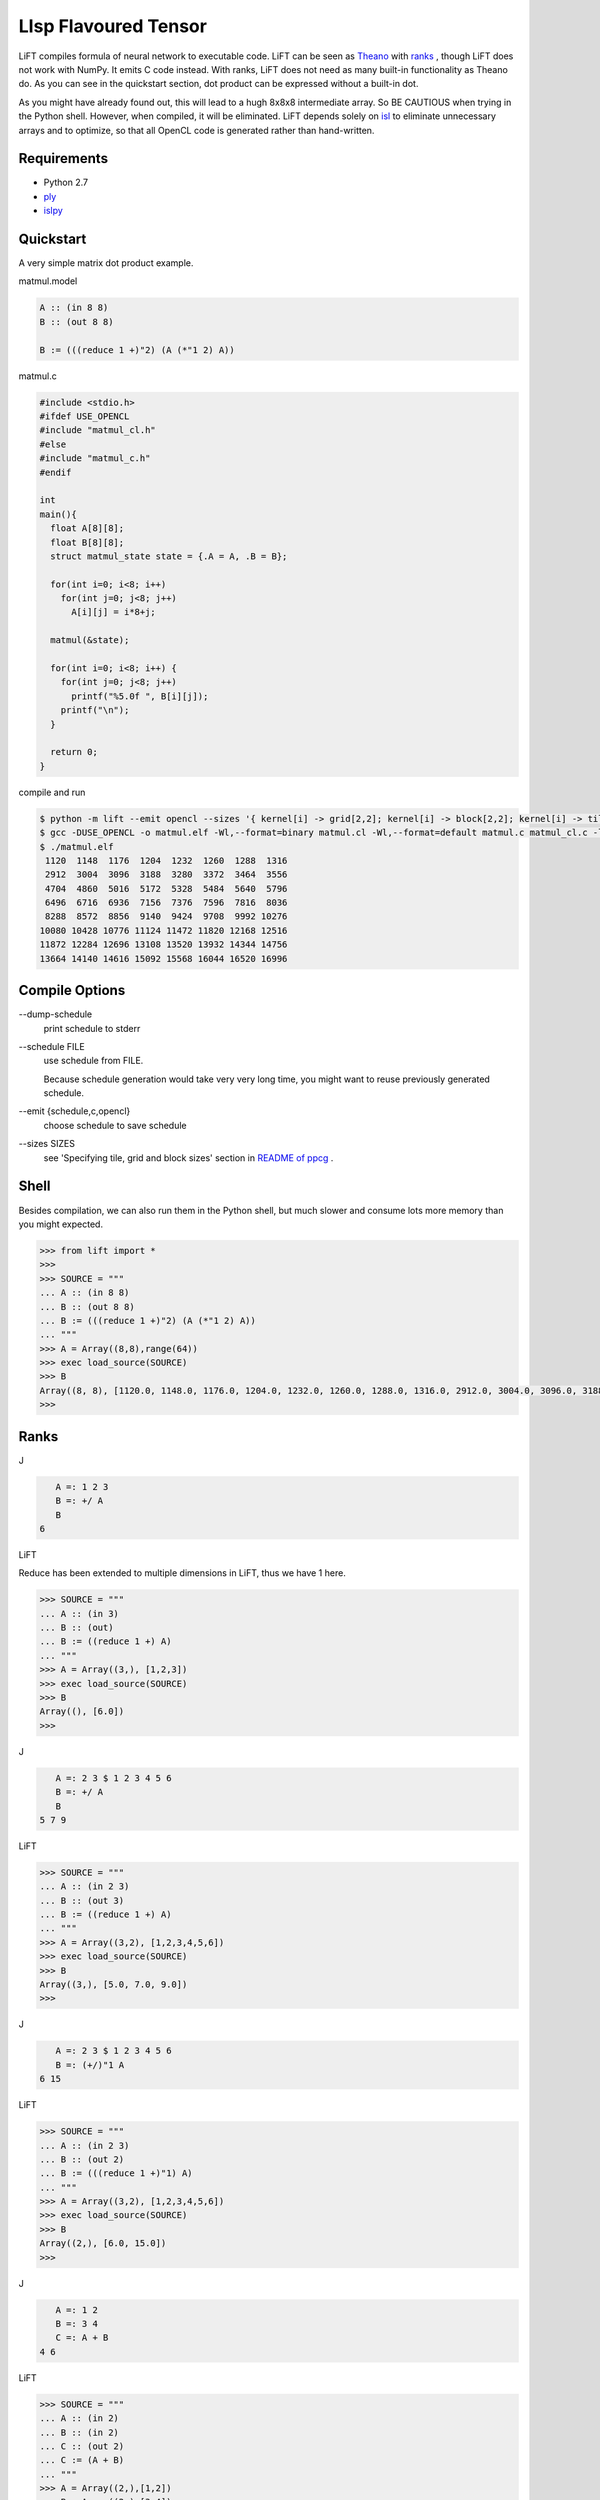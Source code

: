 =====================
LIsp Flavoured Tensor
=====================

LiFT compiles formula of neural network to executable code. LiFT can
be seen as `Theano`__ with `ranks`__ , though LiFT does not work with
NumPy. It emits C code instead. With ranks, LiFT does not need as many
built-in functionality as Theano do. As you can see in the quickstart
section, dot product can be expressed without a built-in dot.

As you might have already found out, this will lead to a hugh 8x8x8
intermediate array. So BE CAUTIOUS when trying in the Python
shell. However, when compiled, it will be eliminated. LiFT depends
solely on `isl`__ to eliminate unnecessary arrays and to optimize, so
that all OpenCL code is generated rather than hand-written.

.. __: http://deeplearning.net/software/theano/
.. __: http://www.jsoftware.com/help/learning/07.htm
.. __: http://isl.gforge.inria.fr/


Requirements
============

* Python 2.7
* `ply`__
* `islpy`__

.. __: https://pypi.python.org/pypi/ply
.. __: https://pypi.python.org/pypi/islpy


Quickstart
==========

A very simple matrix dot product example.

matmul.model

.. code::

    A :: (in 8 8)
    B :: (out 8 8)

    B := (((reduce 1 +)"2) (A (*"1 2) A))

matmul.c

.. code:: c

    #include <stdio.h>
    #ifdef USE_OPENCL
    #include "matmul_cl.h"
    #else
    #include "matmul_c.h"
    #endif

    int
    main(){
      float A[8][8];
      float B[8][8];
      struct matmul_state state = {.A = A, .B = B};

      for(int i=0; i<8; i++)
        for(int j=0; j<8; j++)
          A[i][j] = i*8+j;

      matmul(&state);

      for(int i=0; i<8; i++) {
        for(int j=0; j<8; j++)
          printf("%5.0f ", B[i][j]);
        printf("\n");
      }

      return 0;
    }

compile and run

.. code:: bash

    $ python -m lift --emit opencl --sizes '{ kernel[i] -> grid[2,2]; kernel[i] -> block[2,2]; kernel[i] -> tile[2,2,2]}' matmul matmul.model
    $ gcc -DUSE_OPENCL -o matmul.elf -Wl,--format=binary matmul.cl -Wl,--format=default matmul.c matmul_cl.c -lOpenCL
    $ ./matmul.elf
     1120  1148  1176  1204  1232  1260  1288  1316
     2912  3004  3096  3188  3280  3372  3464  3556
     4704  4860  5016  5172  5328  5484  5640  5796
     6496  6716  6936  7156  7376  7596  7816  8036
     8288  8572  8856  9140  9424  9708  9992 10276
    10080 10428 10776 11124 11472 11820 12168 12516
    11872 12284 12696 13108 13520 13932 14344 14756
    13664 14140 14616 15092 15568 16044 16520 16996


Compile Options
===============

\--dump-schedule
    print schedule to stderr

\--schedule FILE
    use schedule from FILE.

    Because schedule generation would take very very long time, you
    might want to reuse previously generated schedule.

\--emit {schedule,c,opencl}
    choose schedule to save schedule

\--sizes SIZES
    see 'Specifying tile, grid and block sizes' section in `README of ppcg`__ .

.. __: http://repo.or.cz/ppcg.git/blob/0e6a65ad59f115cb1e092ab4b9da67ab606d186d:/README#l74


Shell
=====

Besides compilation, we can also run them in the Python shell, but
much slower and consume lots more memory than you might expected.

.. code:: pycon

    >>> from lift import *
    >>>
    >>> SOURCE = """
    ... A :: (in 8 8)
    ... B :: (out 8 8)
    ... B := (((reduce 1 +)"2) (A (*"1 2) A))
    ... """
    >>> A = Array((8,8),range(64))
    >>> exec load_source(SOURCE)
    >>> B
    Array((8, 8), [1120.0, 1148.0, 1176.0, 1204.0, 1232.0, 1260.0, 1288.0, 1316.0, 2912.0, 3004.0, 3096.0, 3188.0, 3280.0, 3372.0, 3464.0, 3556.0, 4704.0, 4860.0, 5016.0, 5172.0, 5328.0, 5484.0, 5640.0, 5796.0, 6496.0, 6716.0, 6936.0, 7156.0, 7376.0, 7596.0, 7816.0, 8036.0, 8288.0, 8572.0, 8856.0, 9140.0, 9424.0, 9708.0, 9992.0, 10276.0, 10080.0, 10428.0, 10776.0, 11124.0, 11472.0, 11820.0, 12168.0, 12516.0, 11872.0, 12284.0, 12696.0, 13108.0, 13520.0, 13932.0, 14344.0, 14756.0, 13664.0, 14140.0, 14616.0, 15092.0, 15568.0, 16044.0, 16520.0, 16996.0])
    >>>


Ranks
=====

J

.. code::

      A =: 1 2 3
      B =: +/ A
      B
   6

LiFT

Reduce has been extended to multiple dimensions in LiFT, thus we have
1 here.

.. code:: pycon

    >>> SOURCE = """
    ... A :: (in 3)
    ... B :: (out)
    ... B := ((reduce 1 +) A)
    ... """
    >>> A = Array((3,), [1,2,3])
    >>> exec load_source(SOURCE)
    >>> B
    Array((), [6.0])
    >>>

J

.. code::

      A =: 2 3 $ 1 2 3 4 5 6
      B =: +/ A
      B
   5 7 9

LiFT

.. code:: pycon

    >>> SOURCE = """
    ... A :: (in 2 3)
    ... B :: (out 3)
    ... B := ((reduce 1 +) A)
    ... """
    >>> A = Array((3,2), [1,2,3,4,5,6])
    >>> exec load_source(SOURCE)
    >>> B
    Array((3,), [5.0, 7.0, 9.0])
    >>>

J

.. code::

      A =: 2 3 $ 1 2 3 4 5 6
      B =: (+/)"1 A
   6 15


LiFT

.. code:: pycon

    >>> SOURCE = """
    ... A :: (in 2 3)
    ... B :: (out 2)
    ... B := (((reduce 1 +)"1) A)
    ... """
    >>> A = Array((3,2), [1,2,3,4,5,6])
    >>> exec load_source(SOURCE)
    >>> B
    Array((2,), [6.0, 15.0])
    >>>

J

.. code::

      A =: 1 2
      B =: 3 4
      C =: A + B
   4 6

LiFT

.. code:: pycon

    >>> SOURCE = """
    ... A :: (in 2)
    ... B :: (in 2)
    ... C :: (out 2)
    ... C := (A + B)
    ... """
    >>> A = Array((2,),[1,2])
    >>> B = Array((2,),[3,4])
    >>> exec load_source(SOURCE)
    >>> C
    Array((2,), [4, 6])
    >>>

J

.. code::

      A =: 1 3
      B =: 3 4
      C =: A (+"0 1) B
   4 5 6 7

LiFT

.. code:: pycon

    >>> SOURCE = """
    ... A :: (in 2)
    ... B :: (in 2)
    ... C :: (out 2 2)
    ... C := (A (+"0 1) B)
    ... """
    >>> A = Array((2,),[1,3])
    >>> B = Array((2,),[3,4])
    >>> exec load_source(SOURCE)
    >>> C
    Array((2, 2), [4, 5, 6, 7])
    >>>


Gradient
========

We have automatic differentiation in LiFT. The example here is taken
from `A Step by Step Backpropagation Example`__ .

.. __: https://mattmazur.com/2015/03/17/a-step-by-step-backpropagation-example/

:code:`dW1 :: (grad Loss W1)` means :code:`dW1` is the derivative of :code:`Loss` with respect to :code:`W1`


.. code:: pycon

    >>> from lift import *
    >>> SOURCE = """
    ... Input :: (in 2)
    ... W1 :: (in 2 2)
    ... B1 :: (in)
    ... W2 :: (in 2 2)
    ... B2 :: (in)
    ... Output :: (out 2)
    ...
    ... sigmoid"0 := (1 / ((exp (0 - y)) + 1))
    ... dot"1 1 := ((reduce 1 +) (x * y))
    ...
    ... Hidden := (sigmoid ((W1 dot Input) + B1))
    ... Output := (sigmoid ((W2 dot Hidden) + B2))
    ...
    ... Target :: (in 2)
    ... Loss :: (out)
    ...
    ... Loss := ((reduce 1 +) (0.5 * ((Target - Output) ** 2)))
    ...
    ... dW1 :: (grad Loss W1)
    ... dW2 :: (grad Loss W2)
    ...
    ... nW1 :: (out 2 2)
    ... nW2 :: (out 2 2)
    ...
    ... nW1 := (W1 - (0.5 * dW1))
    ... nW2 := (W2 - (0.5 * dW2))
    ... """
    >>> W1 = Array((2,2), [0.15,0.20,0.25,0.30])
    >>> B1 = Array((), [0.35])
    >>> W2 = Array((2,2), [0.40,0.45,0.50,0.55])
    >>> B2 = Array((), [0.60])
    >>> Input = Array((2,), [0.05,0.10])
    >>> Target = Array((2,), [0.01,0.99])
    >>> exec load_source(SOURCE)
    >>> Output
    Array((2,), [0.7513650695523157, 0.7729284653214625])
    >>> Loss
    Array((), [0.2983711087600027])
    >>> nW1
    Array((2, 2), [0.1497807161327628, 0.19956143226552567, 0.24975114363236958, 0.29950228726473915])
    >>> nW2
    Array((2, 2), [0.35891647971788465, 0.4086661860762334, 0.5113012702387375, 0.5613701211079891])
    >>>


Builtins
========

x + y
    plus

x - y
    minus

x * y
    multiply

x / y
    divide

x ** y
    power

log y
    log

exp y
    exp

x <. y
    min

x >. y
    max
